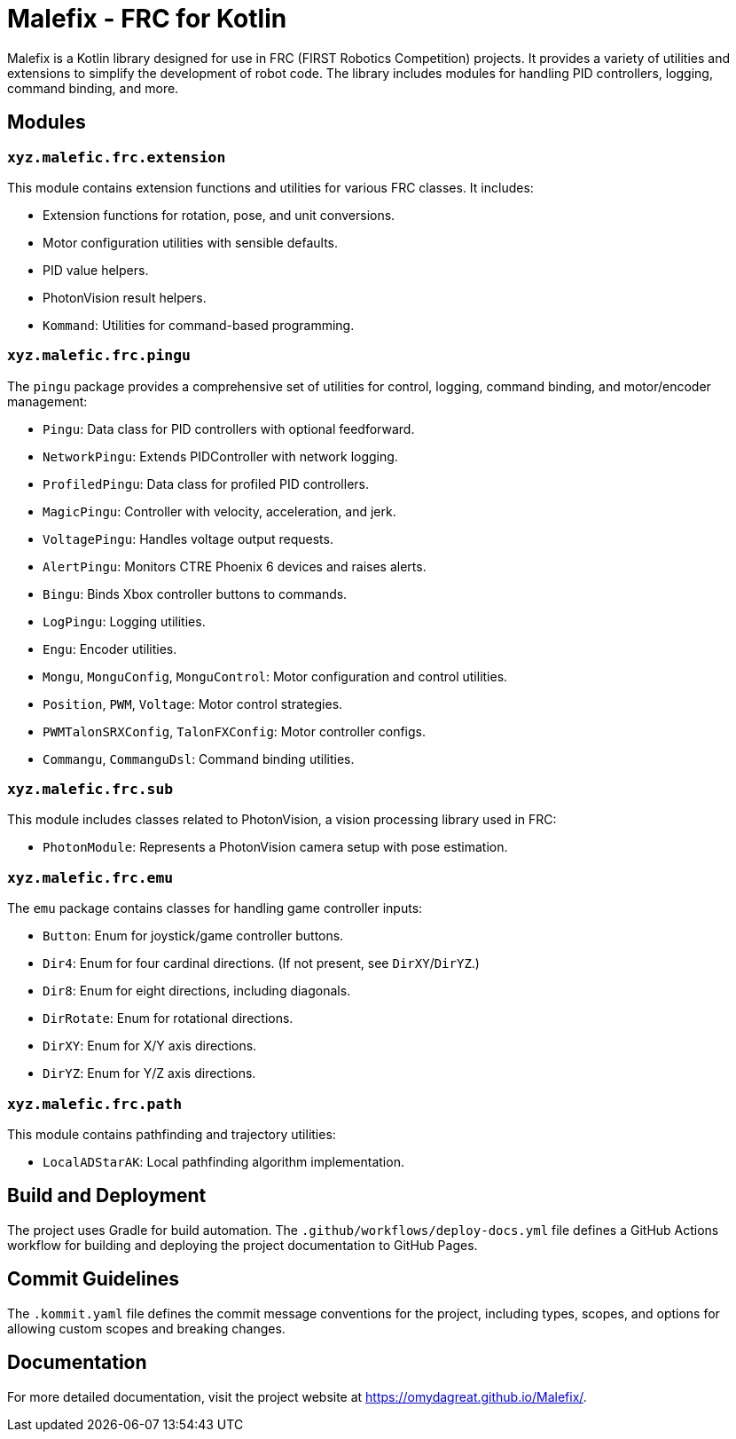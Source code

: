 = Malefix - FRC for Kotlin

Malefix is a Kotlin library designed for use in FRC (FIRST Robotics Competition) projects. It provides a variety of utilities and extensions to simplify the development of robot code. The library includes modules for handling PID controllers, logging, command binding, and more.

== Modules

=== `xyz.malefic.frc.extension`

This module contains extension functions and utilities for various FRC classes. It includes:

* Extension functions for rotation, pose, and unit conversions.
* Motor configuration utilities with sensible defaults.
* PID value helpers.
* PhotonVision result helpers.
* `Kommand`: Utilities for command-based programming.

=== `xyz.malefic.frc.pingu`

The `pingu` package provides a comprehensive set of utilities for control, logging, command binding, and motor/encoder management:

* `Pingu`: Data class for PID controllers with optional feedforward.
* `NetworkPingu`: Extends PIDController with network logging.
* `ProfiledPingu`: Data class for profiled PID controllers.
* `MagicPingu`: Controller with velocity, acceleration, and jerk.
* `VoltagePingu`: Handles voltage output requests.
* `AlertPingu`: Monitors CTRE Phoenix 6 devices and raises alerts.
* `Bingu`: Binds Xbox controller buttons to commands.
* `LogPingu`: Logging utilities.
* `Engu`: Encoder utilities.
* `Mongu`, `MonguConfig`, `MonguControl`: Motor configuration and control utilities.
* `Position`, `PWM`, `Voltage`: Motor control strategies.
* `PWMTalonSRXConfig`, `TalonFXConfig`: Motor controller configs.
* `Commangu`, `CommanguDsl`: Command binding utilities.

=== `xyz.malefic.frc.sub`

This module includes classes related to PhotonVision, a vision processing library used in FRC:

* `PhotonModule`: Represents a PhotonVision camera setup with pose estimation.

=== `xyz.malefic.frc.emu`

The `emu` package contains classes for handling game controller inputs:

* `Button`: Enum for joystick/game controller buttons.
* `Dir4`: Enum for four cardinal directions. (If not present, see `DirXY`/`DirYZ`.)
* `Dir8`: Enum for eight directions, including diagonals.
* `DirRotate`: Enum for rotational directions.
* `DirXY`: Enum for X/Y axis directions.
* `DirYZ`: Enum for Y/Z axis directions.

=== `xyz.malefic.frc.path`

This module contains pathfinding and trajectory utilities:

* `LocalADStarAK`: Local pathfinding algorithm implementation.

== Build and Deployment

The project uses Gradle for build automation. The `.github/workflows/deploy-docs.yml` file defines a GitHub Actions workflow for building and deploying the project documentation to GitHub Pages.

== Commit Guidelines

The `.kommit.yaml` file defines the commit message conventions for the project, including types, scopes, and options for allowing custom scopes and breaking changes.

== Documentation

For more detailed documentation, visit the project website at https://omydagreat.github.io/Malefix/.
